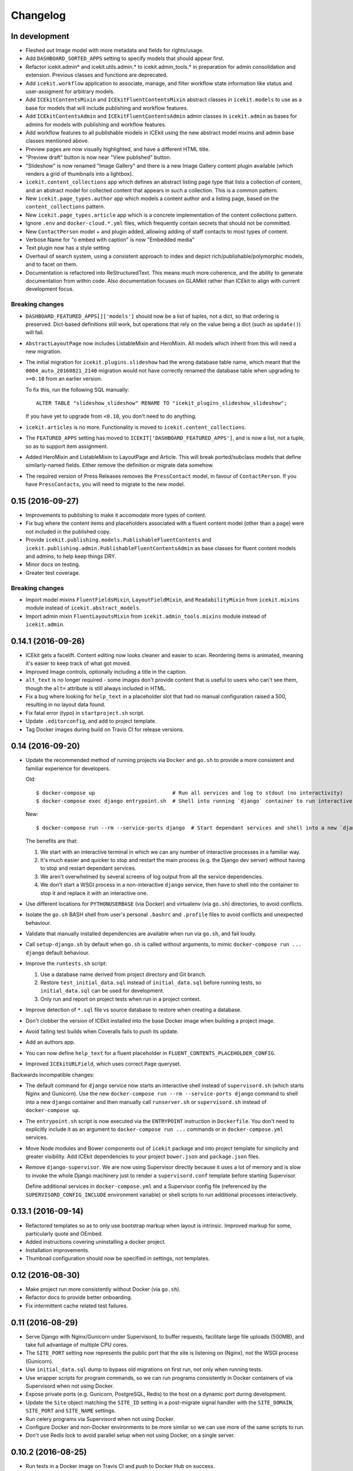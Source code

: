 Changelog
=========

In development
--------------

-  Fleshed out Image model with more metadata and fields for rights/usage.

-  Add ``DASHBOARD_SORTED_APPS`` setting to specify models that should appear
   first.

-  Refactor icekit.admin* and icekit.utils.admin.* to icekit.admin_tools.*
   in preparation for admin consolidation and extension. Previous classes and
   functions are deprecated.

-  Add ``icekit.workflow`` application to associate, manage, and filter
   workflow state information like status and user-assigment for
   arbitrary models.

-  Add ``ICEkitContentsMixin`` and ``ICEkitFluentContentsMixin``
   abstract classes in ``icekit.models`` to use as a base for models
   that will include publishing and workflow features.

-  Add ``ICEkitContentsAdmin`` and ``ICEkitFluentContentsAdmin`` admin
   classes in ``icekit.admin`` as bases for admins for models with
   publishing and workflow features.

-  Add workflow features to all publishable models in ICEkit using the
   new abstract model mixins and admin base classes mentioned above.

-  Preview pages are now visually highlighted, and have a different HTML
   title.

-  "Preview draft" button is now near "View published" button.

-  "Slideshow" is now renamed "Image Gallery" and there is a new Image
   Gallery content plugin available (which renders a grid of thumbnails
   into a lightbox).

-  ``icekit.content_collections`` app which defines an abstract listing
   page type that lists a collection of content, and an abstract model
   for collected content that appears in such a collection. This is a
   common pattern.

-  New ``icekit.page_types.author`` app which models a content author
   and a listing page, based on the ``content_collections`` pattern.

-  New ``icekit.page_types.article`` app which is a concrete
   implementation of the content collections pattern.

-  Ignore ``.env`` and ``docker-cloud.*.yml`` files, which frequently
   contain secrets that should not be committed.

-  New ``ContactPerson`` model + and plugin added, allowing adding of
   staff contacts to most types of content.

-  Verbose Name for "o embed with caption" is now "Embedded media"

-  Text plugin now has a style setting

-  Overhaul of search system, using a consistent approach to index and
   depict rich/publishable/polymorphic models, and to facet on them.

-  Documentation is refactored into ReStructuredText. This means much
   more coherence, and the ability to generate documentation from within
   code. Also documentation focuses on GLAMkit rather than ICEkit to align
   with current development focus.

Breaking changes
~~~~~~~~~~~~~~~~

-  ``DASHBOARD_FEATURED_APPS[]['models']`` should now be a list of tuples, not
   a dict, so that ordering is preserved. Dict-based definitions still work, but
   operations that rely on the value being a dict (such as ``update()``)
   will fail.

-  ``AbstractLayoutPage`` now includes ListableMixin and HeroMixin. All
   models which inherit from this will need a new migration.

-  The initial migration for ``icekit.plugins.slideshow`` had the wrong
   database table name, which meant that the ``0004_auto_20160821_2140``
   migration would not have correctly renamed the database table when
   upgrading to ``>=0.10`` from an earlier version.

   To fix this, run the following SQL manually:

   ::

       ALTER TABLE "slideshow_slideshow" RENAME TO "icekit_plugins_slideshow_slideshow";

   If you have yet to upgrade from ``<0.10``, you don't need to do
   anything.

-  ``icekit.articles`` is no more. Functionality is moved to
   ``icekit.content_collections``.

-  The ``FEATURED_APPS`` setting has moved to
   ``ICEKIT['DASHBOARD_FEATURED_APPS']``, and is now a list, not a
   tuple, so as to support item assignment.

-  Added HeroMixin and ListableMixin to LayoutPage and Article. This
   will break ported/subclass models that define similarly-named fields.
   Either remove the definition or migrate data somehow.

-  The required version of Press Releases removes the ``PressContact``
   model, in favour of ``ContactPerson``. If you have ``PressContacts``,
   you will need to migrate to the new model.

0.15 (2016-09-27)
-----------------

-  Improvements to publishing to make it accomodate more types of
   content.

-  Fix bug where the content items and placeholders associated with a
   fluent content model (other than a page) were not included in the
   published copy.

-  Provide ``icekit.publishing.models.PublishableFluentContents`` and
   ``icekit.publishing.admin.PublishableFluentContentsAdmin`` as base
   classes for fluent content models and admins, to help keep things
   DRY.

-  Minor docs on testing.

-  Greater test coverage.

Breaking changes
~~~~~~~~~~~~~~~~

-  Import model mixins ``FluentFieldsMixin``, ``LayoutFieldMixin``, and
   ``ReadabilityMixin`` from ``icekit.mixins`` module instead of
   ``icekit.abstract_models``.

-  Import admin mixin ``FluentLayoutsMixin`` from
   ``icekit.admin_tools.mixins`` module instead of ``icekit.admin``.

0.14.1 (2016-09-26)
-------------------

-  ICEkit gets a facelift. Content editing now looks cleaner and easier
   to scan. Reordering items is animated, meaning it's easier to keep
   track of what got moved.

-  Improved Image controls, optionally including a title in the caption.

-  ``alt_text`` is no longer required - some images don't provide
   content that is useful to users who can't see them, though the
   ``alt=`` attribute is still always included in HTML.

-  Fix a bug where looking for ``help_text`` in a placeholder slot that
   had no manual configuration raised a 500, resulting in no layout data
   found.

-  Fix fatal error (typo) in ``startproject.sh`` script.

-  Update ``.editorconfig``, and add to project template.

-  Tag Docker images during build on Travis CI for release versions.

0.14 (2016-09-20)
-----------------

-  Update the recommended method of running projects via ``Docker`` and
   ``go.sh`` to provide a more consistent and familiar experience for
   developers.

   Old:

   ::

       $ docker-compose up                         # Run all services and log to stdout (no interactivity)
       $ docker-compose exec django entrypoint.sh  # Shell into running `django` container to run interactive processes

   New:

   ::

       $ docker-compose run --rm --service-ports django  # Start dependant services and shell into a new `django` container

   The benefits are that:

   1. We start with an interactive terminal in which we can any number
      of interactive processes in a familiar way.

   2. It's much easier and quicker to stop and restart the main process
      (e.g. the Django dev server) without having to stop and restart
      dependant services.

   3. We aren't overwhelmed by several screens of log output from all
      the service dependencies.

   4. We don't start a WSGI process in a non-interactive ``django``
      service, then have to shell into the container to stop it and
      replace it with an interactive one.

-  Use different locations for ``PYTHONUSERBASE`` (via Docker) and
   virtualenv (via ``go.sh``) directories, to avoid conflicts.

-  Isolate the ``go.sh`` BASH shell from user's personal ``.bashrc`` and
   ``.profile`` files to avoid conflicts and unexpected behaviour.

-  Validate that manually installed dependencies are available when run
   via ``go.sh``, and fail loudly.

-  Call ``setup-django.sh`` by default when ``go.sh`` is called without
   arguments, to mimic ``docker-compose run ... django`` default
   behaviour.

-  Improve the ``runtests.sh`` script:

   1. Use a database name derived from project directory and Git branch.

   2. Restore ``test_initial_data.sql`` instead of ``initial_data.sql``
      before running tests, so ``initial_data.sql`` can be used for
      development.

   3. Only run and report on project tests when run in a project
      context.

-  Improve detection of ``*.sql`` file vs source database to restore
   when creating a database.

-  Don't clobber the version of ICEkit installed into the base Docker
   image when building a project image.

-  Avoid failing test builds when Coveralls fails to push its update.

-  Add an authors app.

-  You can now define ``help_text`` for a fluent placeholder in
   ``FLUENT_CONTENTS_PLACEHOLDER_CONFIG``.

-  Improved ``ICEkitURLField``, which uses correct ``Page`` queryset.

Backwards incompatible changes:

-  The default command for ``django`` service now starts an interactive
   shell instead of ``supervisord.sh`` (which starts Nginx and
   Gunicorn). Use the new
   ``docker-compose run --rm --service-ports django`` command to shell
   into a new ``django`` container and then manually call
   ``runserver.sh`` or ``supervisord.sh`` instead of
   ``docker-compose up``.

-  The ``entrypoint.sh`` script is now executed via the ``ENTRYPOINT``
   instruction in ``Dockerfile``. You don't need to explicitly include
   it as an argument to ``docker-compose run ...`` commands or in
   ``docker-compose.yml`` services.

-  Move Node modules and Bower components out of ``icekit`` package and
   into project template for simplicity and greater visibility. Add
   ICEkit dependencies to your project ``bower.json`` and
   ``package.json`` files.

-  Remove ``django-supervisor``. We are now using Supervisor directly
   because it uses a lot of memory and is slow to invoke the whole
   Django machinery just to render a ``supervisord.conf`` template
   before starting Supervisor.

   Define additional services in ``docker-compose.yml`` and a Supervisor
   config file (referenced by the ``SUPERVISORD_CONFIG_INCLUDE``
   environment variable) or shell scripts to run additional processes
   interactively.

0.13.1 (2016-09-14)
-------------------

-  Refactored templates so as to only use bootstrap markup when layout
   is intrinsic. Improved markup for some, particularly quote and
   OEmbed.

-  Added instructions covering uninstalling a docker project.

-  Installation improvements.

-  Thumbnail configuration should now be specified in settings, not
   templates.

0.12 (2016-08-30)
-----------------

-  Make project run more consistently without Docker (via ``go.sh``).

-  Refactor docs to provide better onboarding.

-  Fix intermittent cache related test failures.

0.11 (2016-08-29)
-----------------

-  Serve Django with Nginx/Gunicorn under Supervisord, to buffer
   requests, facilitate large file uploads (500MB), and take full
   advantage of multiple CPU cores.

-  The ``SITE_PORT`` setting now represents the public port that the
   site is listening on (Nginx), not the WSGI process (Gunicorn).

-  Use ``initial_data.sql`` dump to bypass old migrations on first run,
   not only when running tests.

-  Use wrapper scripts for program commands, so we can run programs
   consistently in Docker containers of via Supervisord when not using
   Docker.

-  Expose private ports (e.g. Gunicorn, PostgreSQL, Redis) to the host
   on a dynamic port during development.

-  Update the ``Site`` object matching the ``SITE_ID`` setting in a
   post-migrate signal handler with the ``SITE_DOMAIN``, ``SITE_PORT``
   and ``SITE_NAME`` settings.

-  Run celery programs via Supervisord when not using Docker.

-  Configure Docker and non-Docker environments to be more similar so we
   can use more of the same scripts to run.

-  Don't use Redis lock to avoid parallel setup when not using Docker,
   on a single server.

0.10.2 (2016-08-25)
-------------------

-  Run tests in a Docker image on Travis CI and push to Docker Hub on
   success.
-  Test the same settings module in Docker and Tox.
-  Fix broken tests.

0.10.1 (2016-08-24)
-------------------

-  Speed up tests by restoring a database with migrations already
   applied.
-  Fix broken tests.

0.10 (2016-08-23)
-----------------

New:

-  `#3 <https://github.com/ic-labs/django-icekit/pull/3>`__ Include a
   Django project with ICEkit, making it easier to run in development,
   need less boilerplate code, be less likely to diverge over time, and
   easier to keep up-to-date.

-  `#4 <https://github.com/ic-labs/django-icekit/pull/4>`__ Make content
   plugins "portable", making it easier to fork and customise them for a
   project.

Backwards incompatible changes:

-  Make content plugins `portable <topics/portable-apps.md>`__. You will
   need to run an SQL statement for each plugin manually to fix Django's
   migration history when upgrading an existing project.

   ::

       UPDATE django_migrations SET app='icekit_plugins_brightcove' WHERE app='brightcove';
       UPDATE django_migrations SET app='icekit_plugins_child_pages' WHERE app='child_pages';
       UPDATE django_migrations SET app='icekit_plugins_faq' WHERE app='faq';
       UPDATE django_migrations SET app='icekit_plugins_file' WHERE app='file';
       UPDATE django_migrations SET app='icekit_plugins_horizontal_rule' WHERE app='horizontal_rule';
       UPDATE django_migrations SET app='icekit_plugins_image' WHERE app='image';
       UPDATE django_migrations SET app='icekit_plugins_instagram_embed' WHERE app='instagram_embed';
       UPDATE django_migrations SET app='icekit_plugins_map' WHERE app='map';
       UPDATE django_migrations SET app='icekit_plugins_map_with_text' WHERE app='map_with_text';
       UPDATE django_migrations SET app='icekit_plugins_oembed_with_caption' WHERE app='oembed_with_caption';
       UPDATE django_migrations SET app='icekit_plugins_page_anchor' WHERE app='page_anchor';
       UPDATE django_migrations SET app='icekit_plugins_page_anchor_list' WHERE app='page_anchor_list';
       UPDATE django_migrations SET app='icekit_plugins_quote' WHERE app='quote';
       UPDATE django_migrations SET app='icekit_plugins_reusable_form' WHERE app='reusable_form';
       UPDATE django_migrations SET app='icekit_plugins_slideshow' WHERE app='slideshow';
       UPDATE django_migrations SET app='icekit_plugins_twitter_embed' WHERE app='twitter_embed';

0.9 (2016-08-11)
----------------

-  Initial release.
